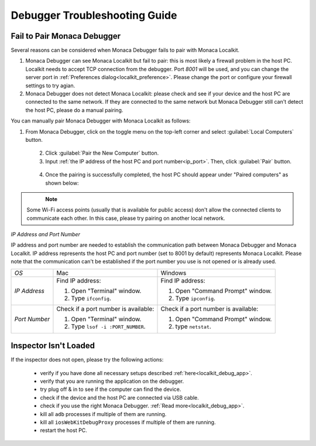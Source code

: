.. _debugger_troubleshooting_guide:

================================================
Debugger Troubleshooting Guide
================================================

.. rst-class:: right-menu



.. _troubleshoot_pair:

Fail to Pair Monaca Debugger
================================================

Several reasons can be considered when Monaca Debugger fails to pair with Monaca Localkit.

1. Monaca Debugger can see Monaca Localkit but fail to pair: this is most likely a firewall problem in the host PC. Localkit needs to accept TCP connection from the debugger. Port `8001` will be used, and you can change the server port in :ref:`Preferences dialog<localkit_preference>`. Please change the port or configure your firewall settings to try agian.

2. Monaca Debugger does not detect Monaca Localkit: please check and see if your device and the host PC are connected to the same network. If they are connected to the same network but Monaca Debugger still can't detect the host PC, please do a manual pairing.

You can manually pair Monaca Debugger with Monaca Localkit as follows:

1. From Monaca Debugger, click on the toggle menu on the top-left corner and select :guilabel:`Local Computers` button.

  .. figure:: images/troubleshooting/1.png
    :width: 250px
    :align: left

  .. rst-class:: clear

2. Click :guilabel:`Pair the New Computer` button.

3. Input :ref:`the IP address of the host PC and port number<ip_port>`. Then, click :guilabel:`Pair` button.

  .. figure:: images/troubleshooting/2.png
    :width: 250px
    :align: left

  .. rst-class:: clear

4. Once the pairing is successfully completed, the host PC should appear under "Paired computers" as shown below:

  .. figure:: images/troubleshooting/3.png
    :width: 250px
    :align: left

  .. rst-class:: clear

.. note:: Some Wi-Fi access points (usually that is available for public access) don't allow the connected clients to communicate each other. In this case, please try pairing on another local network.

.. _ip_port:

*IP Address and Port Number*

IP address and port number are needed to establish the communication path between Monaca Debugger and Monaca Localkit. IP address represents the host PC and port number (set to 8001 by default) represents Monaca Localkit. Please note that the communication can't be established if the port number you use is not opened or is already used.

+------------------+------------------------------------------------------------------+------------------------------------------------+
|*OS*              | Mac                                                              | Windows                                        |
+------------------+------------------------------------------------------------------+------------------------------------------------+
|*IP Address*      | Find IP address:                                                 | Find IP address:                               |
|                  |                                                                  |                                                |
|                  | 1. Open "Terminal" window.                                       | 1. Open "Command Prompt" window.               |
|                  | 2. Type ``ifconfig``.                                            | 2. Type ``ipconfig``.                          |
+------------------+------------------------------------------------------------------+------------------------------------------------+
| *Port Number*    | Check if a port number is available:                             | Check if a port number is available:           |
|                  |                                                                  |                                                |
|                  | 1. Open "Terminal" window.                                       | 1. Open "Command Prompt" window.               |
|                  | 2. Type ``lsof -i :PORT_NUMBER``.                                | 2. type ``netstat``.                           |
+------------------+------------------------------------------------------------------+------------------------------------------------+

.. _troubleshoot_inspector:

Inspector Isn't Loaded
================================================

If the inspector does not open, please try the following actions:
    
  - verify if you have done all necessary setups described :ref:`here<localkit_debug_app>`.
  - verify that you are running the application on the debugger.
  - try plug off & in to see if the computer can find the device.
  - check if the device and the host PC are connected via USB cable.
  - check if you use the right Monaca Debugger. :ref:`Read more<localkit_debug_app>`.
  - kill all ``adb`` processes if multiple of them are running.
  - kill all ``iosWebKitDebugProxy`` processes if multiple of them are running.
  - restart the host PC.


